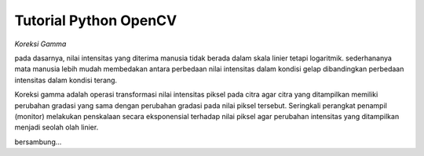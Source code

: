 Tutorial Python OpenCV
======================

*Koreksi Gamma*

pada dasarnya, nilai intensitas yang diterima manusia tidak berada dalam
skala linier tetapi logaritmik. sederhananya mata manusia lebih mudah
membedakan antara perbedaan nilai intensitas dalam kondisi gelap 
dibandingkan perbedaan intensitas dalam kondisi terang.

Koreksi gamma adalah operasi transformasi nilai intensitas piksel
pada citra agar citra yang ditampilkan memiliki perubahan gradasi
yang sama dengan perubahan gradasi pada nilai piksel tersebut. Seringkali
perangkat penampil (monitor) melakukan penskalaan secara eksponensial terhadap
nilai piksel agar perubahan intensitas yang ditampilkan menjadi seolah olah linier.

bersambung...